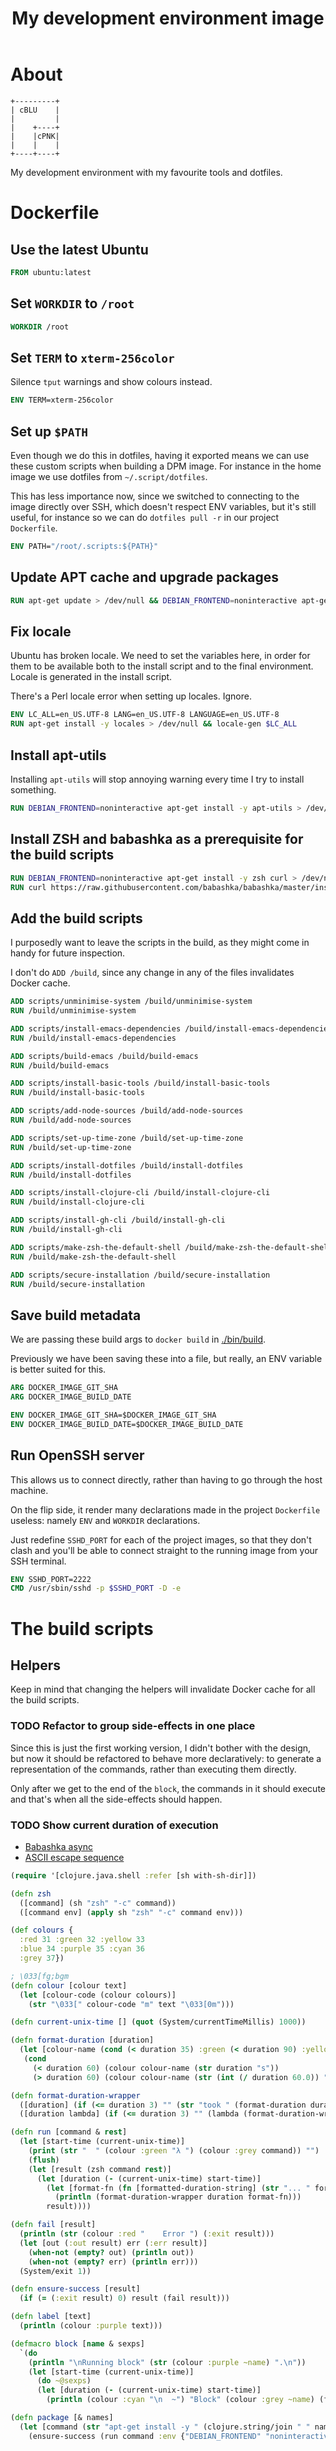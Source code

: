 #+OPTIONS: html-postamble:nil tex:nil
#+HTML_HEAD: <link rel="stylesheet" type="text/css" href="styles.css"/>
#+TITLE: My development environment image

* About

#+name: badge
#+begin_export html
  <a href="https://github.com/jakub-stastny/dev/actions/workflows/test.yml">
    <img src="https://github.com/jakub-stastny/dev/actions/workflows/test.yml/badge.svg" />
  </a>
#+end_export


#+begin_src ditaa :file graph.png :cmdline --round-corners
  +---------+
  | cBLU    |
  |         |
  |    +----+
  |    |cPNK|
  |    |    |
  +----+----+
#+end_src

My development environment with my favourite tools and dotfiles.

* Dockerfile
  :PROPERTIES:
  :header-args: :tangle Dockerfile
  :END:

#+begin_comment
  I don't indent the dockerfile source blocks, since doing
  so breaks the syntax highlighting in Emacs and on export.
#+end_comment

** Use the latest Ubuntu

#+begin_src dockerfile
FROM ubuntu:latest
#+end_src

** Set =WORKDIR= to =/root=

#+begin_src dockerfile
WORKDIR /root
#+end_src

** Set =TERM= to =xterm-256color=

Silence =tput= warnings and show colours instead.

#+begin_src dockerfile
ENV TERM=xterm-256color
#+end_src

** Set up =$PATH=

Even though we do this in dotfiles, having it exported means we can use these custom scripts when building a DPM image. For instance in the home image we use dotfiles from =~/.script/dotfiles=.

This has less importance now, since we switched to connecting to the image directly over SSH, which doesn't respect ENV variables, but it's still useful, for instance so we can do =dotfiles pull -r= in our project =Dockerfile=.

#+begin_src dockerfile
ENV PATH="/root/.scripts:${PATH}"
#+end_src

** Update APT cache and upgrade packages

#+begin_src dockerfile
RUN apt-get update > /dev/null && DEBIAN_FRONTEND=noninteractive apt-get upgrade -y > /dev/null
#+end_src

** Fix locale

Ubuntu has broken locale. We need to set the variables here, in order for them to be available both to the install script and to the final environment. Locale is generated in the install script.

There's a Perl locale error when setting up locales. Ignore.

#+begin_src dockerfile
ENV LC_ALL=en_US.UTF-8 LANG=en_US.UTF-8 LANGUAGE=en_US.UTF-8
RUN apt-get install -y locales > /dev/null && locale-gen $LC_ALL
#+end_src

** Install apt-utils

Installing =apt-utils= will stop annoying warning every time I try to install something.

#+begin_src dockerfile
RUN DEBIAN_FRONTEND=noninteractive apt-get install -y apt-utils > /dev/null
#+end_src

** Install ZSH and babashka as a prerequisite for the build scripts

#+begin_src dockerfile
RUN DEBIAN_FRONTEND=noninteractive apt-get install -y zsh curl > /dev/null
RUN curl https://raw.githubusercontent.com/babashka/babashka/master/install | bash
#+end_src

** Add the build scripts

I purposedly want to leave the scripts in the build, as they might come in handy for future inspection.

I don't do =ADD /build=, since any change in any of the files invalidates Docker cache.

#+begin_src dockerfile
ADD scripts/unminimise-system /build/unminimise-system
RUN /build/unminimise-system

ADD scripts/install-emacs-dependencies /build/install-emacs-dependencies
RUN /build/install-emacs-dependencies

ADD scripts/build-emacs /build/build-emacs
RUN /build/build-emacs

ADD scripts/install-basic-tools /build/install-basic-tools
RUN /build/install-basic-tools

ADD scripts/add-node-sources /build/add-node-sources
RUN /build/add-node-sources

ADD scripts/set-up-time-zone /build/set-up-time-zone
RUN /build/set-up-time-zone

ADD scripts/install-dotfiles /build/install-dotfiles
RUN /build/install-dotfiles

ADD scripts/install-clojure-cli /build/install-clojure-cli
RUN /build/install-clojure-cli

ADD scripts/install-gh-cli /build/install-gh-cli
RUN /build/install-gh-cli

ADD scripts/make-zsh-the-default-shell /build/make-zsh-the-default-shell
RUN /build/make-zsh-the-default-shell

ADD scripts/secure-installation /build/secure-installation
RUN /build/secure-installation
#+end_src

** Save build metadata

We are passing these build args to =docker build= in [[./bin/build]].

Previously we have been saving these into a file, but really, an ENV variable is better suited for this.

#+begin_src dockerfile
ARG DOCKER_IMAGE_GIT_SHA
ARG DOCKER_IMAGE_BUILD_DATE

ENV DOCKER_IMAGE_GIT_SHA=$DOCKER_IMAGE_GIT_SHA
ENV DOCKER_IMAGE_BUILD_DATE=$DOCKER_IMAGE_BUILD_DATE
#+end_src

** Run OpenSSH server

This allows us to connect directly, rather than having to go through the host machine.

On the flip side, it render many declarations made in the project =Dockerfile= useless: namely =ENV= and =WORKDIR= declarations.

Just redefine =SSHD_PORT= for each of the project images, so that they don't clash and you'll be able to connect straight to the running image from your SSH terminal.

#+begin_src dockerfile
ENV SSHD_PORT=2222
CMD /usr/sbin/sshd -p $SSHD_PORT -D -e
#+end_src

* The build scripts
  :PROPERTIES:
  :header-args: :noweb no-export :shebang #!/usr/bin/env bb :mkdirp yes
  :END:

** Helpers

Keep in mind that changing the helpers will invalidate Docker cache for all the build scripts.

*** TODO Refactor to group side-effects in one place

Since this is just the first working version, I didn't bother with the design, but now it should be refactored to behave more declaratively: to generate a representation of the commands, rather than executing them directly.

Only after we get to the end of the =block=, the commands in it should execute and that's when all the side-effects should happen.

*** TODO Show current duration of execution

- [[https://book.babashka.org/#core_async][Babashka async]]
- [[https://stackoverflow.com/questions/5290994/remove-and-replace-printed-items#5291396][ASCII escape sequence \r]]

#+name: bb-helpers
#+begin_src clojure
  (require '[clojure.java.shell :refer [sh with-sh-dir]])

  (defn zsh
    ([command] (sh "zsh" "-c" command))
    ([command env] (apply sh "zsh" "-c" command env)))

  (def colours {
    :red 31 :green 32 :yellow 33
    :blue 34 :purple 35 :cyan 36
    :grey 37})

  ; \033[fg;bgm
  (defn colour [colour text]
    (let [colour-code (colour colours)]
      (str "\033[" colour-code "m" text "\033[0m")))

  (defn current-unix-time [] (quot (System/currentTimeMillis) 1000))

  (defn format-duration [duration]
    (let [colour-name (cond (< duration 35) :green (< duration 90) :yellow :else :red)]
     (cond
       (< duration 60) (colour colour-name (str duration "s"))
       (> duration 60) (colour colour-name (str (int (/ duration 60.0)) ":" (format "%02d" (mod duration 60)) "m")))))

  (defn format-duration-wrapper
    ([duration] (if (<= duration 3) "" (str "took " (format-duration duration) ".")))
    ([duration lambda] (if (<= duration 3) "" (lambda (format-duration-wrapper duration)))))

  (defn run [command & rest]
    (let [start-time (current-unix-time)]
      (print (str "  " (colour :green "λ ") (colour :grey command)) "")
      (flush)
      (let [result (zsh command rest)]
        (let [duration (- (current-unix-time) start-time)]
          (let [format-fn (fn [formatted-duration-string] (str "... " formatted-duration-string))]
            (println (format-duration-wrapper duration format-fn)))
          result))))

  (defn fail [result]
    (println (str (colour :red "    Error ") (:exit result)))
    (let [out (:out result) err (:err result)]
      (when-not (empty? out) (println out))
      (when-not (empty? err) (println err)))
    (System/exit 1))

  (defn ensure-success [result]
    (if (= (:exit result) 0) result (fail result)))

  (defn label [text]
    (println (colour :purple text)))

  (defmacro block [name & sexps]
    `(do
      (println "\nRunning block" (str (colour :purple ~name) ".\n"))
      (let [start-time (current-unix-time)]
        (do ~@sexps)
        (let [duration (- (current-unix-time) start-time)]
          (println (colour :cyan "\n  ~") "Block" (colour :grey ~name) (format-duration-wrapper duration) "\n")))))

  (defn package [& names]
    (let [command (str "apt-get install -y " (clojure.string/join " " names))]
      (ensure-success (run command :env {"DEBIAN_FRONTEND" "noninteractive"}))))
#+end_src

** Unminimise the system

This makes man pages available.

Gives =Reinstallation of gh is not possible, it cannot be downloaded.=, so GH CLI has to be installed after.

#+begin_src clojure :tangle scripts/unminimise-system
  <<bb-helpers>>

  (block "unminimising the system"
    (package "man")
    (ensure-success (run "yes | unminimize")))
#+end_src

** Install Emacs 28 with native compilation, fast JSON parser and better redo

#+begin_src clojure :tangle scripts/install-emacs-dependencies
  <<bb-helpers>>

  (block "installing Emacs dependencies"
    (package "git")
    (ensure-success (run "git clone --depth 1 https://git.savannah.gnu.org/git/emacs.git"))

    ; Dependencies from https://packages.ubuntu.com/impish/emacs-nox (libncurses-dev isn't listed, but is required)
    (package "libacl1" "libasound2" "libc6" "libdbus-1-3" "libgmp10" "libgnutls28-dev" "libgpm2" "libjansson4" "liblcms2-2" "libselinux1" "libsystemd0" "libtinfo6" "libxml2" "zlib1g" "libncurses-dev")

    ; Dependencies for building Emacs.
    (package "build-essential" "texinfo" "autoconf" "pkg-config")

    ; Needed for fast JSON
    (package "libjansson4" "libjansson-dev")

    ; Dependencies for native compilation
    (package "zlib1g-dev" "libgccjit0" "libgccjit-10-dev" "gcc-10"))
#+end_src

#+begin_src clojure :tangle scripts/build-emacs
  <<bb-helpers>>

  (block "building Emacs 28 with native compilation and fast JSON"
    (with-sh-dir "emacs"
      (let [path (System/getenv "PATH") cc "gcc-10"]
        (ensure-success (run "./autogen.sh"))
        (ensure-success (run "./configure --with-native-compilation" :env {"PATH" path "CC" cc}))
        (ensure-success (run "make -j$(nproc)"))
        (ensure-success (run "make install" ))))
    (ensure-success (run "rm -rf emacs")))
#+end_src

** Install basic tools

=expect-dev= is for autologin scripts.

#+begin_src clojure :tangle scripts/install-basic-tools
  <<bb-helpers>>

  (block "installing basic tools"
    (package "locales" "automake" "htop" "curl" "wget" "git" "silversearcher-ag" "neovim" "docker.io" "tmux" "tree" "expect-dev" "rlwrap"))
#+end_src

** Node.js & Yarn sources

Add Yarn sources (without installing it).
https://yarnpkg.com/lang/en/docs/install/#debian-stable
https://github.com/nodesource/distributions

# curl -fsSL https://deb.nodesource.com/setup_16.x | bash -

#+begin_src clojure :tangle scripts/add-node-sources
  <<bb-helpers>>

  (block "adding apt sources for Node.js"
    (package "gnupg")
    (ensure-success (run "curl -sS https://dl.yarnpkg.com/debian/pubkey.gpg | apt-key add - && echo deb https://dl.yarnpkg.com/debian/ stable main | tee /etc/apt/sources.list.d/yarn.list")))
#+end_src

** Time zone

#+begin_src clojure :tangle scripts/set-up-time-zone
  <<bb-helpers>>

  (block "setting up time zone"
    (package "tzdata")
    (ensure-success (run "echo America/New_York > /etc/timezone"))
    (ensure-success (run "dpkg-reconfigure -f noninteractive tzdata")))
#+end_src

** Dotfiles

Our =WORKDIR= is =/root=, so we don't have to =cd= anywhere.

*** Install traditional dotfiles

#+begin_src clojure :tangle scripts/install-dotfiles
  <<bb-helpers>>

  (block "installing dotfiles"
    (ensure-success (run "mkdir .ssh && chmod 700 .ssh && git clone https://github.com/jakub-stastny/dotfiles.git .dotfiles.git --bare && git --git-dir=/root/.dotfiles.git config remote.origin.fetch '+refs/heads/*:refs/remotes/origin/*' && git --git-dir=/root/.dotfiles.git fetch && git --git-dir=/root/.dotfiles.git branch --set-upstream-to=origin/master master && git --git-dir=/root/.dotfiles.git --work-tree=/root checkout && ssh-keyscan github.com >> ~/.ssh/known_hosts && zsh ~/.scripts/hooks/dotfiles.install && git --git-dir=/root/.dotfiles.git remote set-url origin git@github.com:jakub-stastny/dotfiles.git && rm -rf ~/.ssh")))
#+end_src

*** Install literate dotfiles

This has to be on one line, otherwise it gets exported with =emacs -Q --batch --eval= and =**/*.org= repeated for each line of the Emacs lisp code here.

#+name: tangle-files
#+begin_src elisp :tangle no
  (progn (dolist (file command-line-args-left) (with-current-buffer (find-file-noselect file) (org-babel-tangle))))
#+end_src

#+begin_src clojure :tangle scripts/install-dotfiles
  (block "tangling literate dotfiles"
    (with-sh-dir "/root/org"
      (ensure-success (run "emacs -Q --batch --eval '<<tangle-files>>' **/*.org"))))
#+end_src

** Clojure CLI

#+begin_src clojure :tangle scripts/install-clojure-cli
  <<bb-helpers>>

  (block "installing Clojure CLI"
    (let [script-name "linux-install.sh"]
      (ensure-success (run (str "curl https://download.clojure.org/install/linux-install-1.10.3.855.sh -o " script-name)))
      (ensure-success (run (str "chmod +x " script-name)))
      (ensure-success (run (str "./" script-name)))))
#+end_src

** GH CLI

#+begin_src clojure :tangle scripts/install-gh-cli
  <<bb-helpers>>

  (block "installing GitHub CLI"
    (ensure-success (run "curl curl -fsSL https://cli.github.com/packages/githubcli-archive-keyring.gpg | gpg --dearmor -o /usr/share/keyrings/githubcli-archive-keyring.gpg"))
    (ensure-success (run "echo \"deb [arch=$(dpkg --print-architecture) signed-by=/usr/share/keyrings/githubcli-archive-keyring.gpg] https://cli.github.com/packages stable main\" | tee /etc/apt/sources.list.d/github-cli.list"))
    (ensure-success (run "apt-get update"))
    (package "gh"))
#+end_src

** Make ZSH the default shell

#+begin_src clojure :tangle scripts/make-zsh-the-default-shell
  <<bb-helpers>>

  (block "making ZSH the default shell"
    (ensure-success (run "chsh -s $(which zsh)")))
#+end_src

** Set up SSH and change root password

#+begin_src clojure :tangle scripts/secure-installation
  <<bb-helpers>>

  (block "setting up OpenSSH server and securing the installation"
    (package "openssh-server" "mosh")
    (ensure-success (run "mkdir /run/sshd"))
    (ensure-success (run "echo 'PasswordAuthentication no' >> /etc/ssh/sshd_config"))
    (ensure-success (run "echo \"root:$(tr -dc A-Za-z0-9 </dev/urandom | head -c 32)\" | chpasswd")))
#+end_src
